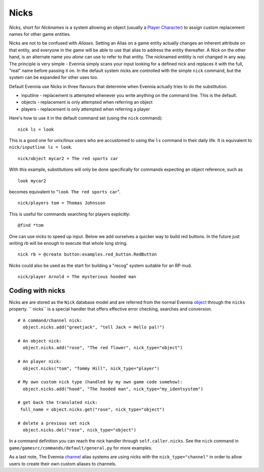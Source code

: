 Nicks
=====

*Nicks*, short for *Nicknames* is a system allowing an object (usually a
`Player Character <Players.html>`_) to assign custom replacement names
for other game entities.

Nicks are not to be confused with *Aliases*. Setting an Alias on a game
entity actually changes an inherent attribute on that entity, and
everyone in the game will be able to use that alias to address the
entity thereafter. A *Nick* on the other hand, is an alternate name *you
alone* can use to refer to that entity. The nicknamed entitity is not
changed in any way. The principle is very simple - Evennia simply scans
your input looking for a defined nick and replaces it with the full,
"real" name before passing it on. In the default system nicks are
controlled with the simple ``nick`` command, but the system can be
expanded for other uses too.

Default Evennia use Nicks in three flavours that determine when Evennia
actually tries to do the substitution.

-  inputline - replacement is attempted whenever you write anything on
   the command line. This is the default.
-  objects - replacement is only attempted when referring an object
-  players - replacement is only attempted when referring a player

Here's how to use it in the default command set (using the ``nick``
command):

::

     nick ls = look

This is a good one for unix/linux users who are accustomed to using the
``ls`` command in their daily life. It is equivalent to
``nick/inputline ls = look``.

::

     nick/object mycar2 = The red sports car

With this example, substitutions will only be done specifically for
commands expecting an object reference, such as

::

     look mycar2 

becomes equivalent to "``look The red sports car``\ ".

::

     nick/players tom = Thomas Johnsson

This is useful for commands searching for players explicitly:

::

     @find *tom 

One can use nicks to speed up input. Below we add ourselves a quicker
way to build red buttons. In the future just writing *rb* will be enough
to execute that whole long string.

::

     nick rb = @create button:examples.red_button.RedButton

Nicks could also be used as the start for building a "recog" system
suitable for an RP mud.

::

     nick/player Arnold = The mysterious hooded man

Coding with nicks
-----------------

Nicks are are stored as the ``Nick`` database model and are referred
from the normal Evennia `object <Objects.html>`_ through the ``nicks``
property. `` nicks`` is a special handler that offers effective error
checking, searches and conversion.

::

    # A command/channel nick:
      object.nicks.add("greetjack", "tell Jack = Hello pal!")

    # An object nick:  
      object.nicks.add("rose", "The red flower", nick_type="object")

    # An player nick:
      object.nicks("tom", "Tommy Hill", nick_type="player")

    # My own custom nick type (handled by my own game code somehow):
      object.nicks.add("hood", "The hooded man", nick_type="my_identsystem")

    # get back the translated nick:
     full_name = object.nicks.get("rose", nick_type="object")

    # delete a previous set nick
      object.nicks.del("rose", nick_type="object")

In a command definition you can reach the nick handler through
``self.caller.nicks``. See the ``nick`` command in
``game/gamesrc/commands/default/general.py`` for more examples.

As a last note, The Evennia `channel <Communications.html>`_ alias
systems are using nicks with the ``nick_type="channel"`` in order to
allow users to create their own custom aliases to channels.
